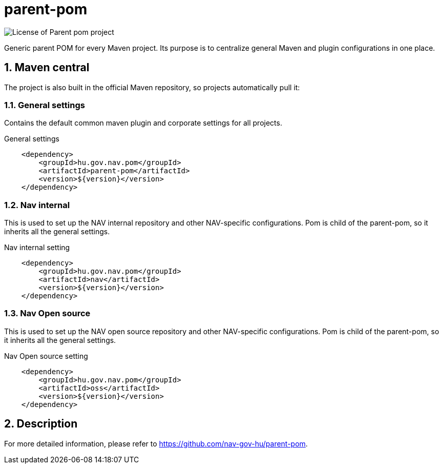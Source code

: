 
= parent-pom

image:https://img.shields.io/github/license/nav-gov-hu/parent-pom?style=plastic&logo=mit[License of Parent pom project]

:sectnums:

Generic parent POM for every Maven project.
Its purpose is to centralize general Maven and plugin configurations in one place.

== Maven central
The project is also built in the official Maven repository, 
so projects automatically pull it:

=== General settings
Contains the default common maven plugin and corporate settings for all projects.

.General settings
[source, xml]
----
    <dependency>
        <groupId>hu.gov.nav.pom</groupId>
        <artifactId>parent-pom</artifactId>
        <version>${version}</version>
    </dependency>
----

=== Nav internal
This is used to set up the NAV internal repository and other NAV-specific configurations.
Pom is child of the parent-pom, so it inherits all the general settings.

.Nav internal setting
[source, xml]
----
    <dependency>
        <groupId>hu.gov.nav.pom</groupId>
        <artifactId>nav</artifactId>
        <version>${version}</version>
    </dependency>
----

=== Nav Open source
This is used to set up the NAV open source repository and other NAV-specific configurations.
Pom is child of the parent-pom, so it inherits all the general settings.

.Nav Open source setting
[source, xml]
----
    <dependency>
        <groupId>hu.gov.nav.pom</groupId>
        <artifactId>oss</artifactId>
        <version>${version}</version>
    </dependency>
----

== Description
For more detailed information, please refer to https://github.com/nav-gov-hu/parent-pom.
